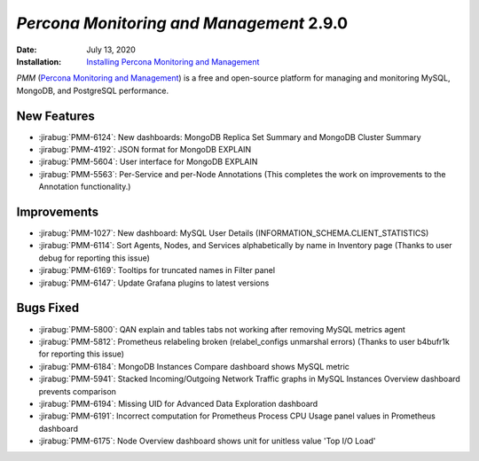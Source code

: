.. _PMM-2.9.0:

================================================================================
*Percona Monitoring and Management* 2.9.0
================================================================================

:Date: July 13, 2020
:Installation: `Installing Percona Monitoring and Management <https://www.percona.com/doc/percona-monitoring-and-management/2.x/install/index-server.html>`_

*PMM* (`Percona Monitoring and Management <https://www.percona.com/doc/percona-monitoring-and-management/index.html>`_)
is a free and open-source platform for managing and monitoring MySQL, MongoDB, and PostgreSQL
performance.

New Features
================================================================================

* :jirabug:`PMM-6124`: New dashboards: MongoDB Replica Set Summary and MongoDB Cluster Summary
* :jirabug:`PMM-4192`: JSON format for MongoDB EXPLAIN
* :jirabug:`PMM-5604`: User interface for MongoDB EXPLAIN
* :jirabug:`PMM-5563`: Per-Service and per-Node Annotations (This completes the work on improvements to the Annotation functionality.)



Improvements
================================================================================

* :jirabug:`PMM-1027`: New dashboard: MySQL User Details (INFORMATION_SCHEMA.CLIENT_STATISTICS)
* :jirabug:`PMM-6114`: Sort Agents, Nodes, and Services alphabetically by name in Inventory page (Thanks to user debug for reporting this issue)
* :jirabug:`PMM-6169`: Tooltips for truncated names in Filter panel
* :jirabug:`PMM-6147`: Update Grafana plugins to latest versions



Bugs Fixed
================================================================================

* :jirabug:`PMM-5800`: QAN explain and tables tabs not working after removing MySQL metrics agent
* :jirabug:`PMM-5812`: Prometheus relabeling broken (relabel_configs unmarshal errors) (Thanks to user b4bufr1k for reporting this issue)
* :jirabug:`PMM-6184`: MongoDB Instances Compare dashboard shows MySQL metric
* :jirabug:`PMM-5941`: Stacked Incoming/Outgoing Network Traffic graphs in MySQL Instances Overview dashboard prevents comparison
* :jirabug:`PMM-6194`: Missing UID for Advanced Data Exploration dashboard
* :jirabug:`PMM-6191`: Incorrect computation for Prometheus Process CPU Usage panel values in Prometheus dashboard
* :jirabug:`PMM-6175`: Node Overview dashboard shows unit for unitless value 'Top I/O Load'


